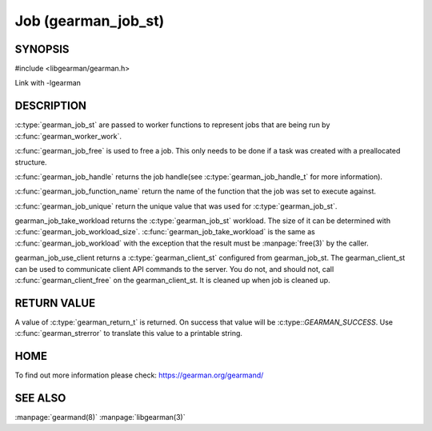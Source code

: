 ====================
Job (gearman_job_st)
====================

--------
SYNOPSIS
--------

#include <libgearman/gearman.h>

.. c:type:: gearman_job_st

.. c:function:: void gearman_job_free(gearman_job_st *job)

.. c:function:: gearman_return_t gearman_job_send_data(gearman_job_st *job, const void *data, size_t data_size)

.. c:function:: gearman_return_t gearman_job_send_warning(gearman_job_st *job, const void *warning, size_t warning_size)

.. c:function:: gearman_return_t gearman_job_send_status(gearman_job_st *job, uint32_t numerator, uint32_t denominator)

.. c:function:: gearman_return_t gearman_job_send_complete(gearman_job_st *job, const void *result, size_t result_size)

.. c:function:: gearman_return_t gearman_job_send_exception(gearman_job_st *job, const void *exception, size_t exception_size)

.. c:function:: gearman_return_t gearman_job_send_fail(gearman_job_st *job)

.. c:function:: const char *gearman_job_handle(const gearman_job_st *job)

.. c:function:: const char *gearman_job_function_name(const gearman_job_st *job)

.. c:function:: const char *gearman_job_unique(const gearman_job_st *job)

.. c:function:: const void *gearman_job_workload(const gearman_job_st *job)

.. c:function:: size_t gearman_job_workload_size(const gearman_job_st *job)

.. c:function:: void *gearman_job_take_workload(gearman_job_st *job, size_t *data_size)

.. c:function:: gearman_client_st *gearman_job_use_client(gearman_job_st *job)

Link with -lgearman

-----------
DESCRIPTION
-----------

:c:type:`gearman_job_st` are passed to worker functions to represent jobs that are being run by :c:func:`gearman_worker_work`.

:c:func:`gearman_job_free` is used to free a job. This only needs to be
done if a task was created with a preallocated structure.

:c:func:`gearman_job_handle` returns the job handle(see :c:type:`gearman_job_handle_t` for more information).

:c:func:`gearman_job_function_name` return the name of the function that the
job was set to execute against.

:c:func:`gearman_job_unique` return the unique value that was used for :c:type:`gearman_job_st`. 

gearman_job_take_workload returns the :c:type:`gearman_job_st` workload. The size of it can be determined with :c:func:`gearman_job_workload_size`.
:c:func:`gearman_job_take_workload` is the same as :c:func:`gearman_job_workload` with the exception that the result must be
:manpage:`free(3)` by the caller.

gearman_job_use_client returns a :c:type:`gearman_client_st` configured from gearman_job_st. The gearman_client_st can be used to communicate client API commands to the server.
You do not, and should not, call :c:func:`gearman_client_free` on the gearman_client_st. It is cleaned up when job is cleaned up.

------------
RETURN VALUE
------------

A value of :c:type:`gearman_return_t`  is returned.  On success that value
will be :c:type::`GEARMAN_SUCCESS`.  Use :c:func:`gearman_strerror` to
translate this value to a printable string.

----
HOME
----


To find out more information please check:
`https://gearman.org/gearmand/ <https://gearman.org/gearmand/>`_


--------
SEE ALSO
--------

:manpage:`gearmand(8)` :manpage:`libgearman(3)`
